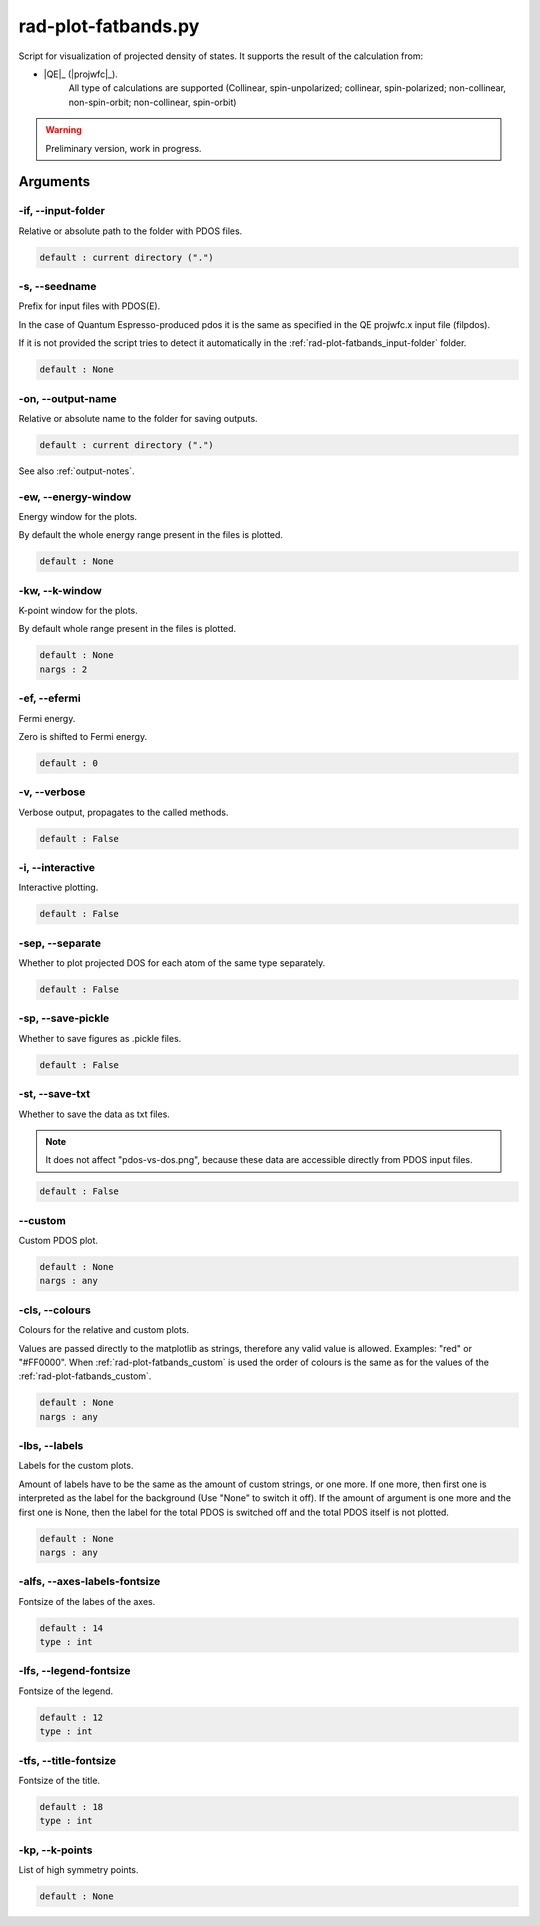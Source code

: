 .. _rad-plot-fatbands:

********************
rad-plot-fatbands.py
********************


Script for visualization of projected density of states.
It supports the result of the calculation from:

* |QE|_ (|projwfc|_).
    All type of calculations are supported 
    (Collinear, spin-unpolarized; 
    collinear, spin-polarized; 
    non-collinear, non-spin-orbit; 
    non-collinear, spin-orbit)

.. warning::

    Preliminary version, work in progress.


.. _rad-plot-fatbands_arguments:

Arguments
=========

.. _rad-plot-fatbands_input-folder:

-if, --input-folder
-------------------
Relative or absolute path to the folder with PDOS files.

.. code-block:: text

    default : current directory (".")


.. _rad-plot-fatbands_seedname:

-s, --seedname
--------------
Prefix for input files with PDOS(E). 

In the case of Quantum Espresso-produced pdos it is the same
as specified in the QE projwfc.x input file (filpdos).

If it is not provided the script tries to 
detect it automatically in the 
:ref:`rad-plot-fatbands_input-folder` folder.

.. code-block:: text

    default : None



.. _rad-plot-fatbands_output-name:

-on, --output-name
------------------
Relative or absolute name to the folder for saving outputs.

.. code-block:: text

    default : current directory (".")

See also :ref:`output-notes`.


.. _rad-plot-fatbands_energy-window:

-ew, --energy-window
--------------------
Energy window for the plots.  

By default the whole energy range present in the files is plotted.

.. code-block:: text

    default : None



.. _rad-plot-fatbands_k-window:

-kw, --k-window
---------------
K-point window for the plots.

By default whole range present in the files is plotted.

.. code-block:: text

    default : None
    nargs : 2


.. _rad-plot-fatbands_efermi:

-ef, --efermi
-------------
Fermi energy. 

Zero is shifted to Fermi energy.

.. code-block:: text

    default : 0


.. _rad-plot-fatbands_verbose:

-v, --verbose
-------------
Verbose output, propagates to the called methods.

.. code-block:: text

    default : False


.. _rad-plot-fatbands_interactive:

-i, --interactive
-----------------
Interactive plotting.

.. code-block:: text

    default : False

.. _rad-plot-fatbands_separate:

-sep, --separate
----------------
Whether to plot projected DOS for each atom of the same type separately.

.. code-block:: text

    default : False


.. _rad-plot-fatbands_save-pickle:

-sp, --save-pickle
------------------
Whether to save figures as .pickle files.

.. code-block:: text

    default : False


.. _rad-plot-fatbands_save-txt:

-st, --save-txt
---------------
Whether to save the data as txt files.

.. note::
    It does not affect "pdos-vs-dos.png", 
    because these data are accessible directly from PDOS input files.

.. code-block:: text

    default : False


.. _rad-plot-fatbands_custom:

--custom
--------
Custom PDOS plot. 

.. code-block:: text

    default : None
    nargs : any



.. _rad-plot-fatbands_colours:

-cls, --colours
---------------
Colours for the relative and custom plots.

Values are passed directly to the matplotlib as strings, 
therefore any valid value is allowed. Examples: "red" or "#FF0000".
When :ref:`rad-plot-fatbands_custom` is used the order of colours is the same as for 
the values of the :ref:`rad-plot-fatbands_custom`.

.. code-block:: text

    default : None
    nargs : any



.. _rad-plot-fatbands_labels:

-lbs, --labels
--------------
Labels for the custom plots.

Amount of labels have to be the same as the amount of custom strings, or one more.
If one more, then first one is interpreted as the label for the background 
(Use "None" to switch it off). If the amount of argument is one more  and the first one is None, 
then the label for the total PDOS is switched off and the total PDOS itself is not plotted.


.. code-block:: text

    default : None
    nargs : any



.. _rad-plot-fatbands_axes-labels-fontsize:

-alfs, --axes-labels-fontsize
-----------------------------
Fontsize of the labes of the axes.

.. code-block:: text

    default : 14
    type : int



.. _rad-plot-fatbands_legend-fontsize:

-lfs, --legend-fontsize
-----------------------
Fontsize of the legend.

.. code-block:: text

    default : 12
    type : int



.. _rad-plot-fatbands_title-fontsize:

-tfs, --title-fontsize
----------------------
Fontsize of the title.

.. code-block:: text

    default : 18
    type : int

.. _rad-plot-fatbands_k-points:

-kp, --k-points
---------------
List of high symmetry points.

.. code-block:: text

    default : None


